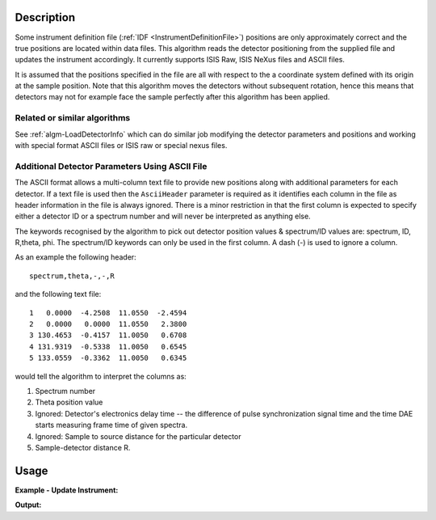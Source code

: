 .. algorithm::

.. summary::

.. alias::

.. properties::

Description
-----------

Some instrument definition file (:ref:`IDF <InstrumentDefinitionFile>`)
positions are only approximately correct and the true positions are
located within data files. This algorithm reads the detector positioning
from the supplied file and updates the instrument accordingly. It
currently supports ISIS Raw, ISIS NeXus files and ASCII files.

It is assumed that the positions specified in the file are all with
respect to the a coordinate system defined with its origin at the sample
position. Note that this algorithm moves the detectors without
subsequent rotation, hence this means that detectors may not for example
face the sample perfectly after this algorithm has been applied.

Related or similar algorithms
##############################

See :ref:`algm-LoadDetectorInfo` which can do similar job modifying the detector parameters and positions and working with special format ASCII files or ISIS raw or special nexus files. 


Additional Detector Parameters Using ASCII File
###############################################

The ASCII format allows a multi-column text file to provide new
positions along with additional parameters for each detector. If a text
file is used then the ``AsciiHeader`` parameter is required as it
identifies each column in the file as header information in the file is
always ignored. There is a minor restriction in that the first column is
expected to specify either a detector ID or a spectrum number and will
never be interpreted as anything else.

The keywords recognised by the algorithm to pick out detector position
values & spectrum/ID values are: spectrum, ID, R,theta, phi. The
spectrum/ID keywords can only be used in the first column. A dash (-) is
used to ignore a column.

As an example the following header:

::

    spectrum,theta,-,-,R

and the following text file:

::

        1   0.0000  -4.2508  11.0550  -2.4594
        2   0.0000   0.0000  11.0550   2.3800
        3 130.4653  -0.4157  11.0050   0.6708
        4 131.9319  -0.5338  11.0050   0.6545
        5 133.0559  -0.3362  11.0050   0.6345

would tell the algorithm to interpret the columns as:

#. Spectrum number
#. Theta position value
#. Ignored: Detector's electronics delay time -- the difference of pulse synchronization signal time and the time DAE starts measuring frame time of given spectra.
#. Ignored: Sample to source distance for the particular detector
#. Sample-detector distance R.


Usage
-----

**Example - Update Instrument:**

.. testcode:: exUpdateInstrumentFromFile
   
   import math
   import os
   # priting procedure
   def print_10_detectors(instr_type,instr):
       ''' print first 10 detectors from given instrument '''
        # get first 10 detectors using detector ID 

       print("{0} {1} instrument".format(instr_type, instr.getName()))
       for i in xrange(0,10):
         if i<3:
             detBase = 1
         else:
             detBase = 1101-3
         detID = detBase+i
         det1 = instr.getDetector(detID);
         pos = det1.getPos();
         print('det with ID: {0:5} is monitor? {1:5}, polar angle: {2:10.3f}, position: | {3:<10.3f} | {4:<10.3f} | {5:<10.3f}|'.format(\
                detID,det1.isMonitor(),(det1.getPhi()*(180/math.pi)),pos.X(),pos.Y(),pos.Z()))
       print('*********************************************************************************')
        
   #--------------------------------------------------------------------------------------      
   # create sample workspace
   ws=CreateSampleWorkspace();  
   #--------------------------------------------------------------------------------------      
   # load MARI
   det=LoadInstrument(ws,InstrumentName='MARI', RewriteSpectraMap=True)   
   inst1=ws.getInstrument();   
   #   
   print_10_detectors('unCalibrated',inst1);
   #--------------------------------------------------------------------------------------   
   # Prepare calibration file changing first 6 detectors & monitors
   file_name = os.path.join(config["defaultsave.directory"], "TestCalibration.dat")    
   f = open(file_name,'w');
   # prepare through each spectra in the test workspace and change its detector calibration parameters
   f.write(' Test calibration file \n')   
   f.write(' detID  theta  delay source_dist detector_dist\n')
   for i in xrange(0,6):
      f.write('{0}  {1}  {2}  {3}  {4}  {5}\n'.format(i+1,(i+1)*3.1415926/200,0.5,100,(i+1)*3.1415926/5,10))
    
   f.close();
   #--------------------------------------------------------------------------------------      
   # CALIBRATE:
   UpdateInstrumentFromFile(ws,Filename=file_name,AsciiHeader='spectrum,theta,-,-,phi,R',MoveMonitors=True,SkipFirstNLines=2)
   inst1=ws.getInstrument();
   #--------------------------------------------------------------------------------------      
   # look at the result:
   print_10_detectors('Calibrated',inst1);

    

.. testcleanup:: exUpdateInstrumentFromFile

   os.remove(file_name)   
   

**Output:**

.. testoutput:: exUpdateInstrumentFromFile

   unCalibrated MARI instrument
   det with ID:     1 is monitor?     1, polar angle:      0.000, position: | 0.000      | 0.000      | -4.739    |
   det with ID:     2 is monitor?     1, polar angle:      0.000, position: | 0.000      | 0.000      | -1.442    |
   det with ID:     3 is monitor?     1, polar angle:      0.000, position: | 0.000      | 0.000      | 5.820     |
   det with ID:  1101 is monitor?     0, polar angle:    -68.640, position: | 0.347      | -0.888     | 3.907     |
   det with ID:  1102 is monitor?     0, polar angle:    -69.300, position: | 0.347      | -0.919     | 3.900     |
   det with ID:  1103 is monitor?     0, polar angle:    -69.920, position: | 0.347      | -0.950     | 3.893     |
   det with ID:  1104 is monitor?     0, polar angle:    -70.510, position: | 0.347      | -0.981     | 3.885     |
   det with ID:  1105 is monitor?     0, polar angle:    -71.060, position: | 0.347      | -1.012     | 3.877     |
   det with ID:  1106 is monitor?     0, polar angle:    -71.570, position: | 0.347      | -1.043     | 3.869     |
   det with ID:  1107 is monitor?     0, polar angle:    -72.060, position: | 0.347      | -1.073     | 3.861     |
   *********************************************************************************
   Calibrated MARI instrument
   det with ID:     1 is monitor?     1, polar angle:      0.628, position: | 0.003      | 0.000      | 10.000    |
   det with ID:     2 is monitor?     1, polar angle:      1.257, position: | 0.005      | 0.000      | 10.000    |
   det with ID:     3 is monitor?     1, polar angle:      1.885, position: | 0.008      | 0.000      | 10.000    |
   det with ID:  1101 is monitor?     0, polar angle:      2.513, position: | 0.011      | 0.000      | 10.000    |
   det with ID:  1102 is monitor?     0, polar angle:      3.142, position: | 0.014      | 0.001      | 10.000    |
   det with ID:  1103 is monitor?     0, polar angle:      3.770, position: | 0.016      | 0.001      | 10.000    |
   det with ID:  1104 is monitor?     0, polar angle:    -70.510, position: | 0.347      | -0.981     | 3.885     |
   det with ID:  1105 is monitor?     0, polar angle:    -71.060, position: | 0.347      | -1.012     | 3.877     |
   det with ID:  1106 is monitor?     0, polar angle:    -71.570, position: | 0.347      | -1.043     | 3.869     |
   det with ID:  1107 is monitor?     0, polar angle:    -72.060, position: | 0.347      | -1.073     | 3.861     |
   *********************************************************************************
  


.. categories::

.. sourcelink::
